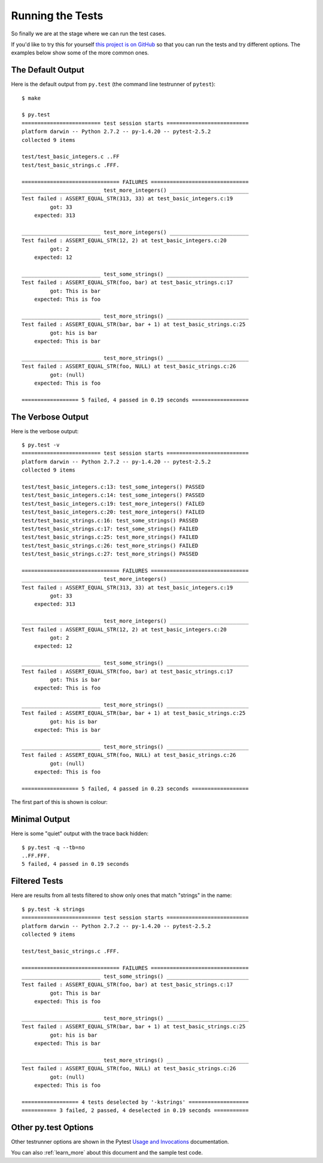 .. _running:

Running the Tests
=================

So finally we are at the stage where we can run the test cases.

If you'd like to try this for yourself
`this project is on GitHub <http://github.com/jmcnamara/pytest_c_testrunner>`_
so that you can run the tests and try different options. The examples below
show some of the more common ones.


The Default Output
------------------

Here is the default output from ``py.test`` (the command line testrunner of
``pytest``)::

    $ make

    $ py.test
    ========================= test session starts ==========================
    platform darwin -- Python 2.7.2 -- py-1.4.20 -- pytest-2.5.2
    collected 9 items

    test/test_basic_integers.c ..FF
    test/test_basic_strings.c .FFF.

    =============================== FAILURES ===============================
    _________________________ test_more_integers() _________________________
    Test failed : ASSERT_EQUAL_STR(313, 33) at test_basic_integers.c:19
             got: 33
        expected: 313

    _________________________ test_more_integers() _________________________
    Test failed : ASSERT_EQUAL_STR(12, 2) at test_basic_integers.c:20
             got: 2
        expected: 12

    _________________________ test_some_strings() __________________________
    Test failed : ASSERT_EQUAL_STR(foo, bar) at test_basic_strings.c:17
             got: This is bar
        expected: This is foo

    _________________________ test_more_strings() __________________________
    Test failed : ASSERT_EQUAL_STR(bar, bar + 1) at test_basic_strings.c:25
             got: his is bar
        expected: This is bar

    _________________________ test_more_strings() __________________________
    Test failed : ASSERT_EQUAL_STR(foo, NULL) at test_basic_strings.c:26
             got: (null)
        expected: This is foo

    ================== 5 failed, 4 passed in 0.19 seconds ==================


The Verbose Output
------------------

Here is the verbose output::

    $ py.test -v
    ========================= test session starts ==========================
    platform darwin -- Python 2.7.2 -- py-1.4.20 -- pytest-2.5.2
    collected 9 items

    test/test_basic_integers.c:13: test_some_integers() PASSED
    test/test_basic_integers.c:14: test_some_integers() PASSED
    test/test_basic_integers.c:19: test_more_integers() FAILED
    test/test_basic_integers.c:20: test_more_integers() FAILED
    test/test_basic_strings.c:16: test_some_strings() PASSED
    test/test_basic_strings.c:17: test_some_strings() FAILED
    test/test_basic_strings.c:25: test_more_strings() FAILED
    test/test_basic_strings.c:26: test_more_strings() FAILED
    test/test_basic_strings.c:27: test_more_strings() PASSED

    =============================== FAILURES ===============================
    _________________________ test_more_integers() _________________________
    Test failed : ASSERT_EQUAL_STR(313, 33) at test_basic_integers.c:19
             got: 33
        expected: 313

    _________________________ test_more_integers() _________________________
    Test failed : ASSERT_EQUAL_STR(12, 2) at test_basic_integers.c:20
             got: 2
        expected: 12

    _________________________ test_some_strings() __________________________
    Test failed : ASSERT_EQUAL_STR(foo, bar) at test_basic_strings.c:17
             got: This is bar
        expected: This is foo

    _________________________ test_more_strings() __________________________
    Test failed : ASSERT_EQUAL_STR(bar, bar + 1) at test_basic_strings.c:25
             got: his is bar
        expected: This is bar

    _________________________ test_more_strings() __________________________
    Test failed : ASSERT_EQUAL_STR(foo, NULL) at test_basic_strings.c:26
             got: (null)
        expected: This is foo

    ================== 5 failed, 4 passed in 0.23 seconds ==================


The first part of this is shown is colour:

.. image:: _images/output.png


Minimal Output
--------------

Here is some "quiet" output with the trace back hidden::

    $ py.test -q --tb=no
    ..FF.FFF.
    5 failed, 4 passed in 0.19 seconds


Filtered Tests
--------------

Here are results from all tests filtered to show only ones that match "strings"
in the name::

    $ py.test -k strings
    ========================= test session starts ==========================
    platform darwin -- Python 2.7.2 -- py-1.4.20 -- pytest-2.5.2
    collected 9 items

    test/test_basic_strings.c .FFF.

    =============================== FAILURES ===============================
    _________________________ test_some_strings() __________________________
    Test failed : ASSERT_EQUAL_STR(foo, bar) at test_basic_strings.c:17
             got: This is bar
        expected: This is foo

    _________________________ test_more_strings() __________________________
    Test failed : ASSERT_EQUAL_STR(bar, bar + 1) at test_basic_strings.c:25
             got: his is bar
        expected: This is bar

    _________________________ test_more_strings() __________________________
    Test failed : ASSERT_EQUAL_STR(foo, NULL) at test_basic_strings.c:26
             got: (null)
        expected: This is foo

    ================== 4 tests deselected by '-kstrings' ===================
    =========== 3 failed, 2 passed, 4 deselected in 0.19 seconds ===========


Other py.test Options
---------------------

Other testrunner options are shown in the Pytest
`Usage and Invocations <http://pytest.org/latest/usage.html#usage>`_
documentation.

You can also :ref:`learn_more` about this document and the sample test code.
